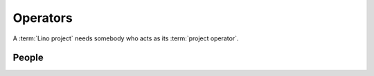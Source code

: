 =========
Operators
=========

A :term:`Lino project` needs somebody who acts as its :term:`project operator`.


.. glossary::


    Project operator

        A legal or physical person who brings a :term:`Lino project` into life.
        Plans the project and decides about its destiny.
        Decides which features to add or to remove.
        Does strategic decisions.
        Organizes :term:`end-user support`.

        Delegates responsibilities to other actors:
        a :term:`system administrator`,
        a :term:`server provider`,
        a :term:`server administrator`
        and an :term:`application expert`.

        In a small Lino project with a single site on a single server, the
        project operator can be :term:`server operator`, :term:`site operator`
        and :term:`application operator` in one person.  In bigger projects
        these roles can be distributed among independent legal persons.

    Application operator

        A legal or physical person who
        When a same :term:`Lino application` is being used on several sites,
        the :term:`operators <site operator>` of these sites collaborate and
        maintain the application as their shared :term:`Lino project`.

    Server operator

        Operates a given :term:`Lino server`.

        Takes care for the reliable operation of the sites on a given server.

    Site operator

        Operates a given :term:`Lino site`.
        Is the owner of the data stored on that site.
        Is legally responsible for protecting that data against privacy issues.
        Manages access permissions to individual :term:`end users <end user>`.

    Framework operator

      The legal or physical person who develops and maintains the :term:`Lino
      framework` as a :term:`software product` and provides :term:`developer
      services <developer service>` for it.

People
======

.. glossary::

    System administrator

        Manages the general IT system of a :term:`project operator`. Installs,
        configures and maintains :term:`client devices <client device>` as
        required.

    Site manager

        Manages a :term:`Lino site` via its web :term:`front end`. Creates
        accounts for :term:`end users <end user>` and can change site-wide
        configuration settings. Has full access to all functions provided via
        the web interface.

    End user

        A human who uses a given :term:`Lino site` for their work.

    Key user

        An experienced :term:`end user` who knows every detail about how to use
        a given part of the application, who can explain this to their colleagues and
        who can give first-level support.
